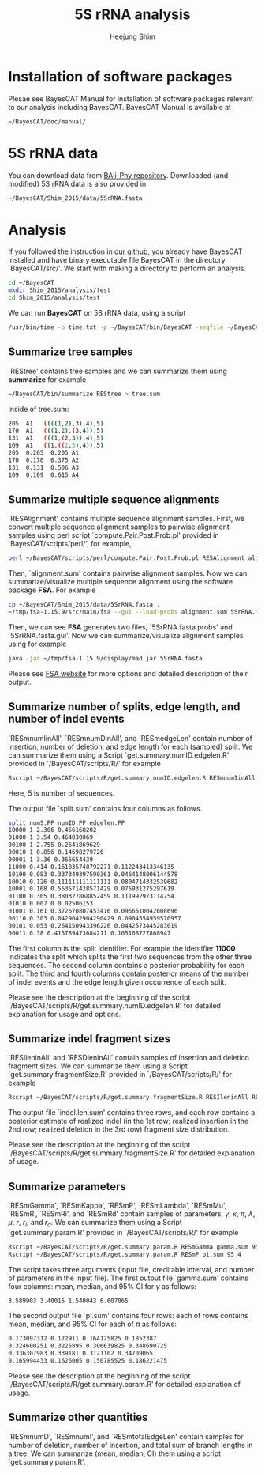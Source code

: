 #+title: 5S rRNA analysis
#+author: Heejung Shim

#+latex_header: \usepackage{parskip}
#+latex_header: \usepackage{graphicx}
#+latex_header: \setlength{\parindent}{0pt}
#+latex_header: \usepackage{underscore}
#+latex_header: \textwidth 16cm
#+latex_header: \oddsidemargin 0.5cm
#+latex_header: \evensidemargin 0.5cm
#+OPTIONS: ^:nil

* Installation of software packages
Plesae see BayesCAT Manual for installation of software packages relevant to our analysis including BayesCAT. BayesCAT Manual is available at 
#+begin_src bash
~/BayesCAT/doc/manual/
#+end_src

* 5S rRNA data
You can download data from [[https://github.com/bredelings/BAli-Phy/blob/master/examples/Sequences/5S-rRNA/5d.fasta][BAli-Phy repository]]. Downloaded (and modified) 5S rRNA data is also provided in 
#+begin_src bash
~/BayesCAT/Shim_2015/data/5SrRNA.fasta
#+end_src

* Analysis 
If you followed the instruction in [[https://github.com/heejungshim/BayesCAT][our github]], you already have BayesCAT installed and have binary executable file BayesCAT in the directory `BayesCAT/src/'. We start with making a directory to perform an analysis.
#+BEGIN_SRC bash
cd ~/BayesCAT
mkdir Shim_2015/analysis/test
cd Shim_2015/analysis/test
#+END_SRC

We can run *BayesCAT* on 5S rRNA data, using a script  
#+BEGIN_SRC bash
/usr/bin/time -o time.txt -p ~/BayesCAT/bin/BayesCAT -seqfile ~/BayesCAT/Shim_2015/data/5SrRNA.fasta -seed 4 -iterations 1000000 -burnin 100000 -samplingIV 1000 -alpha_gamma 0.5 -alpha_kappa 0.5 -alpha_lambda 200 -alpha_A 13.3 -alpha_C 21.7 -alpha_G 23.1 -alpha_T 11.9 -alpha_r 100 -beta_r 12200 -alpha_rd 3 -beta_rd 15
#+END_SRC

** Summarize tree samples
`REStree' contains tree samples and we can summarize them using *summarize* for example
#+BEGIN_SRC bash
~/BayesCAT/bin/summarize REStree > tree.sum
#+END_SRC

Inside of tree.sum:
#+begin_src bash
205  A1   ((((1,2),3),4),5)
170  A1   (((1,2),(3,4)),5)
131  A1   (((1,(2,3)),4),5)
109  A1   ((1,((2,3),4)),5)
205  0.205  0.205 A1
170  0.170  0.375 A2
131  0.131  0.506 A3
109  0.109  0.615 A4
#+end_src  

** Summarize multiple sequence alignments
`RESAlignment' contains multiple sequence alignment samples. First, we convert multiple sequence alignment samples to pairwise alignment samples using perl script `compute.Pair.Post.Prob.pl' provided in `BayesCAT/scripts/perl/', for example,
#+BEGIN_SRC bash
perl ~/BayesCAT/scripts/perl/compute.Pair.Post.Prob.pl RESAlignment alignment.sum
#+END_SRC

Then, `alignment.sum' contains pairwise alignment samples. Now we can summarize/visualize multiple sequence alignment using the software package *FSA*. For example
#+BEGIN_SRC bash
cp ~/BayesCAT/Shim_2015/data/5SrRNA.fasta .
~/tmp/fsa-1.15.9/src/main/fsa --gui --load-probs alignment.sum 5SrRNA.fasta
#+END_SRC

Then, we can see *FSA* generates two files, `5SrRNA.fasta.probs' and `5SrRNA.fasta.gui'. Now we can summarize/visualize alignment samples using for example
#+BEGIN_SRC bash
java -jar ~/tmp/fsa-1.15.9/display/mad.jar 5SrRNA.fasta
#+END_SRC

Please see [[http://fsa.sourceforge.net/][FSA website]] for more options and detailed description of their output.

** Summarize number of splits, edge length, and number of indel events
`RESmnumIinAll', `RESmnumDinAll', and `RESmedgeLen' contain number of insertion, number of deletion, and edge length for each (sampled) split. We can summarize them using a Script `get.summary.numID.edgelen.R' provided in `/BayesCAT/scripts/R/' for example
#+BEGIN_SRC bash
Rscript ~/BayesCAT/scripts/R/get.summary.numID.edgelen.R RESmnumIinAll RESmnumDinAll RESmedgeLen splits.sum 5
#+END_SRC
Here, 5 is number of sequences. 

The output file `split.sum' contains four columns as follows.
#+BEGIN_SRC bash
split numS.PP numID.PP edgelen.PP
10000 1 2.306 0.456168202
01000 1 3.54 0.464030069
00100 1 2.755 0.2641869629
00010 1 0.856 0.14698279726
00001 1 3.36 0.365654439
11000 0.414 0.161835748792271 0.112243413346135
10100 0.083 0.337349397590361 0.0464148006144578
10010 0.126 0.111111111111111 0.0804714332539682
10001 0.168 0.553571428571429 0.075931275297619
01100 0.305 0.380327868852459 0.111992973114754
01010 0.007 0 0.02506153
01001 0.161 0.372670807453416 0.0966510042608696
00110 0.303 0.0429042904290429 0.0904554959570957
00101 0.053 0.264150943396226 0.0442573445283019
00011 0.38 0.415789473684211 0.105108727868947
#+END_SRC
The first column is the split identifier. For example the identifier *11000* indicates the split which splits the first two sequences from the other three sequences. The second column contains a posterior probability for each split. The third and fourth columns contain posterior means of the number of indel events and the edge length given occurrence of each split.

Please see the description at the beginning of the script `/BayesCAT/scripts/R/get.summary.numID.edgelen.R' for detailed explanation for usage and options.

** Summarize indel fragment sizes
`RESIleninAll' and `RESDleninAll' contain samples of insertion and deletion fragment sizes. We can summarize them using a Script `get.summary.fragmentSize.R' provided in `/BayesCAT/scripts/R/' for example
#+BEGIN_SRC bash
Rscript ~/BayesCAT/scripts/R/get.summary.fragmentSize.R RESIleninAll RESDleninAll indel.len.sum 
#+END_SRC
The output file `indel.len.sum' contains three rows, and each row contains a posterior estimate of realized indel (in the 1st row; realized insertion in the 2nd row; realized deletion in the 3rd row) fragment size distribution.

Please see the description at the beginning of the script `/BayesCAT/scripts/R/get.summary.fragmentSize.R' for detailed explanation of usage.

** Summarize parameters
`RESmGamma', `RESmKappa', `RESmP', `RESmLambda', `RESmMu', `RESmR', `RESmRi',	and `RESmRd' contain samples of parameters, $\gamma$, $\kappa$, $\pi$, $\lambda$, $\mu$, $r$, $r_i$, and $r_d$. We can summarize them using a Script `get.summary.param.R' provided in `/BayesCAT/scripts/R/' for example
#+BEGIN_SRC bash
Rscript ~/BayesCAT/scripts/R/get.summary.param.R RESmGamma gamma.sum 95 1
Rscript ~/BayesCAT/scripts/R/get.summary.param.R RESmP pi.sum 95 4
#+END_SRC
The script takes three arguments (input file, creditable interval, and number of parameters in the input file). The first output file `gamma.sum' contains four columns: mean, median, and 95% CI for $\gamma$ as follows:
#+BEGIN_SRC bash
3.589903 3.40015 1.540043 6.607065
#+END_SRC

The second output file `pi.sum' contains four rows: each of rows contains mean, median, and 95% CI for each of $\pi$ as follows:
#+BEGIN_SRC bash
0.173097312 0.172911 0.164125825 0.1852387
0.324600251 0.3225895 0.306639825 0.348690725
0.336307983 0.339181 0.3121102 0.34709065
0.165994433 0.1626005 0.150785525 0.186221475
#+END_SRC

Please see the description at the beginning of the script `/BayesCAT/scripts/R/get.summary.param.R' for detailed explanation of usage.

** Summarize other quantities
`RESmnumD', `RESmnumI', and `RESmtotalEdgeLen' contain samples for number of deletion, number of insertion, and total sum of branch lengths in a tree. We can summarize (mean, median, CI) them using a script `get.summary.param.R'.
